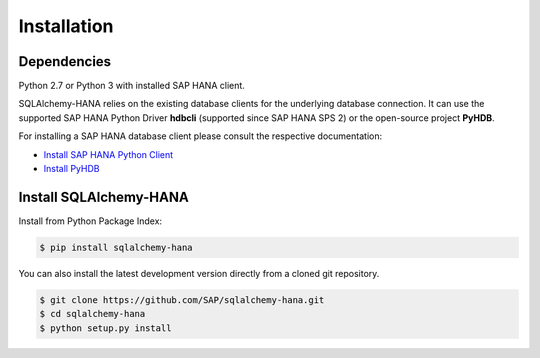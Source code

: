 Installation
============

Dependencies
------------

Python 2.7 or Python 3 with installed SAP HANA client.

SQLAlchemy-HANA relies on the existing database clients for the underlying
database connection. It can use the supported SAP HANA Python Driver **hdbcli**
(supported since SAP HANA SPS 2) or the open-source project **PyHDB**.

For installing a SAP HANA database client please consult the respective
documentation:

* `Install SAP HANA Python Client <https://help.sap.com/viewer/0eec0d68141541d1b07893a39944924e/2.0.02/en-US/39eca89d94ca464ca52385ad50fc7dea.html>`_
* `Install PyHDB <https://github.com/SAP/PyHDB#install>`_

Install SQLAlchemy-HANA
-----------------------

Install from Python Package Index:

.. code-block:: bash

    $ pip install sqlalchemy-hana

You can also install the latest development version directly from a cloned
git repository.

.. code-block:: bash

    $ git clone https://github.com/SAP/sqlalchemy-hana.git
    $ cd sqlalchemy-hana
    $ python setup.py install

